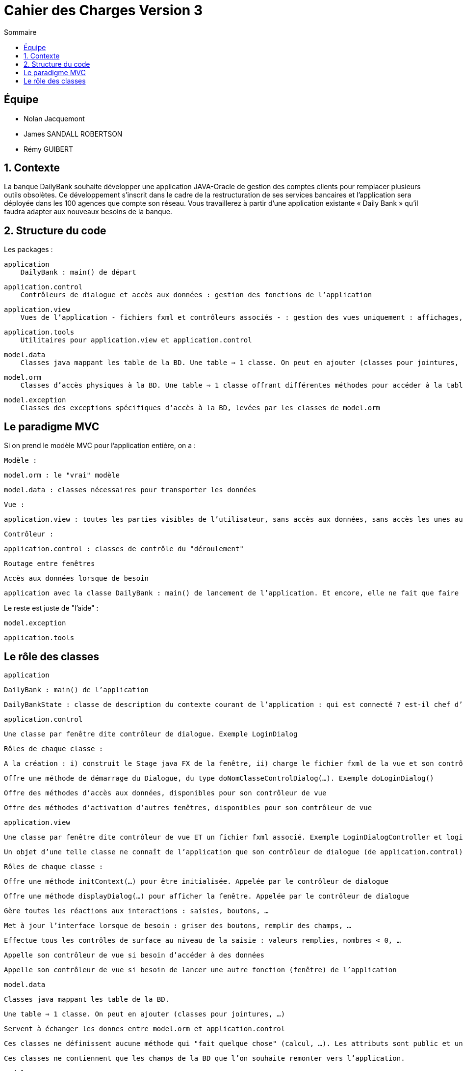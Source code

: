 = Cahier des Charges Version 3
:toc:
:toc-title: Sommaire

== Équipe
* Nolan Jacquemont 
* James SANDALL ROBERTSON 
* Rémy GUIBERT

== 1. Contexte

La banque DailyBank souhaite développer une application JAVA-Oracle de gestion des comptes clients pour remplacer plusieurs outils obsolètes. Ce développement s’inscrit dans le cadre de la restructuration de ses services bancaires et l’application sera déployée dans les 100 agences que compte son réseau. Vous travaillerez à partir d’une application existante « Daily Bank » qu’il faudra adapter aux nouveaux besoins de la banque.

== 2. Structure du code

Les packages :

    application
        DailyBank : main() de départ

    application.control
        Contrôleurs de dialogue et accès aux données : gestion des fonctions de l’application

    application.view
        Vues de l’application - fichiers fxml et contrôleurs associés - : gestion des vues uniquement : affichages, contrôle de saisies, …

    application.tools
        Utilitaires pour application.view et application.control

    model.data
        Classes java mappant les table de la BD. Une table ⇒ 1 classe. On peut en ajouter (classes pour jointures, …)

    model.orm
        Classes d’accès physiques à la BD. Une table ⇒ 1 classe offrant différentes méthodes pour accéder à la table : select, insert, delete, update, appel de procédure stockée (elles sont données). On peut en ajouter.

    model.exception
        Classes des exceptions spécifiques d’accès à la BD, levées par les classes de model.orm

== Le paradigme MVC

Si on prend le modèle MVC pour l’application entière, on a :

    Modèle :

        model.orm : le "vrai" modèle

        model.data : classes nécessaires pour transporter les données

    Vue :

        application.view : toutes les parties visibles de l’utilisateur, sans accès aux données, sans accès les unes aux autres

    Contrôleur :

        application.control : classes de contrôle du "déroulement"

            Routage entre fenêtres

            Accès aux données lorsque de besoin

        application avec la classe DailyBank : main() de lancement de l’application. Et encore, elle ne fait que faire un runApp() sur un contrôleur.

Le reste est juste de "l’aide" :

    model.exception

    application.tools



==  Le rôle des classes

    application

        DailyBank : main() de l’application

        DailyBankState : classe de description du contexte courant de l’application : qui est connecté ? est-il chef d’agence ? à quelle agence bancaire appartient-il ?

    application.control

        Une classe par fenêtre dite contrôleur de dialogue. Exemple LoginDialog

        Rôles de chaque classe :

            A la création : i) construit le Stage java FX de la fenêtre, ii) charge le fichier fxml de la vue et son contrôleur

            Offre une méthode de démarrage du Dialogue, du type doNomClasseControlDialog(…). Exemple doLoginDialog()

            Offre des méthodes d’accès aux données, disponibles pour son contrôleur de vue

            Offre des méthodes d’activation d’autres fenêtres, disponibles pour son contrôleur de vue

    application.view

        Une classe par fenêtre dite contrôleur de vue ET un fichier fxml associé. Exemple LoginDialogController et logindialog.fxml

        Un objet d’une telle classe ne connaît de l’application que son contrôleur de dialogue (de application.control)

        Rôles de chaque classe :

            Offre une méthode initContext(…) pour être initialisée. Appelée par le contrôleur de dialogue

            Offre une méthode displayDialog(…) pour afficher la fenêtre. Appelée par le contrôleur de dialogue

            Gère toutes les réactions aux interactions : saisies, boutons, …

            Met à jour l’interface lorsque de besoin : griser des boutons, remplir des champs, …

            Effectue tous les contrôles de surface au niveau de la saisie : valeurs remplies, nombres < 0, …

            Appelle son contrôleur de vue si besoin d’accéder à des données

            Appelle son contrôleur de vue si besoin de lancer une autre fonction (fenêtre) de l’application

    model.data

        Classes java mappant les table de la BD.

            Une table ⇒ 1 classe. On peut en ajouter (classes pour jointures, …)

        Servent à échanger les donnes entre model.orm et application.control

        Ces classes ne définissent aucune méthode qui "fait quelque chose" (calcul, …). Les attributs sont public et une seule méthode toString (). Chaque attribut est un champ de la table.

        Ces classes ne contiennent que les champs de la BD que l’on souhaite remonter vers l’application.

    model.orm

        Classes d’accès physiques à la BD.

            Une table ⇒ 1 classe offrant différentes méthodes pour accéder à la table : select, insert, delete, update, appel de procédure stockée (elles sont données). On peut en ajouter.

        Chaque classe : effectue une requête SQL, presque la requête qu’on ferait au clavier envoyée au serveur sous forme de String. Ensuite elle emballe le résultat en java (objets de model.data, ArrayList, …).

